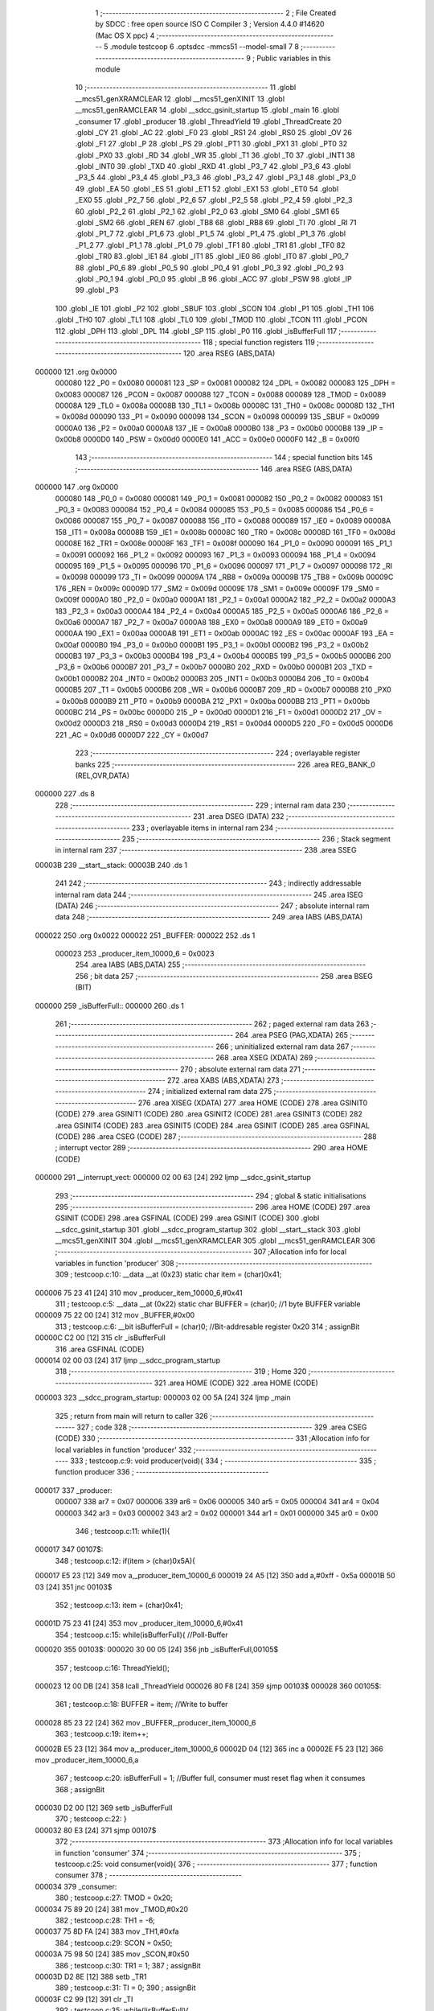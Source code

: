                                       1 ;--------------------------------------------------------
                                      2 ; File Created by SDCC : free open source ISO C Compiler 
                                      3 ; Version 4.4.0 #14620 (Mac OS X ppc)
                                      4 ;--------------------------------------------------------
                                      5 	.module testcoop
                                      6 	.optsdcc -mmcs51 --model-small
                                      7 	
                                      8 ;--------------------------------------------------------
                                      9 ; Public variables in this module
                                     10 ;--------------------------------------------------------
                                     11 	.globl __mcs51_genXRAMCLEAR
                                     12 	.globl __mcs51_genXINIT
                                     13 	.globl __mcs51_genRAMCLEAR
                                     14 	.globl __sdcc_gsinit_startup
                                     15 	.globl _main
                                     16 	.globl _consumer
                                     17 	.globl _producer
                                     18 	.globl _ThreadYield
                                     19 	.globl _ThreadCreate
                                     20 	.globl _CY
                                     21 	.globl _AC
                                     22 	.globl _F0
                                     23 	.globl _RS1
                                     24 	.globl _RS0
                                     25 	.globl _OV
                                     26 	.globl _F1
                                     27 	.globl _P
                                     28 	.globl _PS
                                     29 	.globl _PT1
                                     30 	.globl _PX1
                                     31 	.globl _PT0
                                     32 	.globl _PX0
                                     33 	.globl _RD
                                     34 	.globl _WR
                                     35 	.globl _T1
                                     36 	.globl _T0
                                     37 	.globl _INT1
                                     38 	.globl _INT0
                                     39 	.globl _TXD
                                     40 	.globl _RXD
                                     41 	.globl _P3_7
                                     42 	.globl _P3_6
                                     43 	.globl _P3_5
                                     44 	.globl _P3_4
                                     45 	.globl _P3_3
                                     46 	.globl _P3_2
                                     47 	.globl _P3_1
                                     48 	.globl _P3_0
                                     49 	.globl _EA
                                     50 	.globl _ES
                                     51 	.globl _ET1
                                     52 	.globl _EX1
                                     53 	.globl _ET0
                                     54 	.globl _EX0
                                     55 	.globl _P2_7
                                     56 	.globl _P2_6
                                     57 	.globl _P2_5
                                     58 	.globl _P2_4
                                     59 	.globl _P2_3
                                     60 	.globl _P2_2
                                     61 	.globl _P2_1
                                     62 	.globl _P2_0
                                     63 	.globl _SM0
                                     64 	.globl _SM1
                                     65 	.globl _SM2
                                     66 	.globl _REN
                                     67 	.globl _TB8
                                     68 	.globl _RB8
                                     69 	.globl _TI
                                     70 	.globl _RI
                                     71 	.globl _P1_7
                                     72 	.globl _P1_6
                                     73 	.globl _P1_5
                                     74 	.globl _P1_4
                                     75 	.globl _P1_3
                                     76 	.globl _P1_2
                                     77 	.globl _P1_1
                                     78 	.globl _P1_0
                                     79 	.globl _TF1
                                     80 	.globl _TR1
                                     81 	.globl _TF0
                                     82 	.globl _TR0
                                     83 	.globl _IE1
                                     84 	.globl _IT1
                                     85 	.globl _IE0
                                     86 	.globl _IT0
                                     87 	.globl _P0_7
                                     88 	.globl _P0_6
                                     89 	.globl _P0_5
                                     90 	.globl _P0_4
                                     91 	.globl _P0_3
                                     92 	.globl _P0_2
                                     93 	.globl _P0_1
                                     94 	.globl _P0_0
                                     95 	.globl _B
                                     96 	.globl _ACC
                                     97 	.globl _PSW
                                     98 	.globl _IP
                                     99 	.globl _P3
                                    100 	.globl _IE
                                    101 	.globl _P2
                                    102 	.globl _SBUF
                                    103 	.globl _SCON
                                    104 	.globl _P1
                                    105 	.globl _TH1
                                    106 	.globl _TH0
                                    107 	.globl _TL1
                                    108 	.globl _TL0
                                    109 	.globl _TMOD
                                    110 	.globl _TCON
                                    111 	.globl _PCON
                                    112 	.globl _DPH
                                    113 	.globl _DPL
                                    114 	.globl _SP
                                    115 	.globl _P0
                                    116 	.globl _isBufferFull
                                    117 ;--------------------------------------------------------
                                    118 ; special function registers
                                    119 ;--------------------------------------------------------
                                    120 	.area RSEG    (ABS,DATA)
      000000                        121 	.org 0x0000
                           000080   122 _P0	=	0x0080
                           000081   123 _SP	=	0x0081
                           000082   124 _DPL	=	0x0082
                           000083   125 _DPH	=	0x0083
                           000087   126 _PCON	=	0x0087
                           000088   127 _TCON	=	0x0088
                           000089   128 _TMOD	=	0x0089
                           00008A   129 _TL0	=	0x008a
                           00008B   130 _TL1	=	0x008b
                           00008C   131 _TH0	=	0x008c
                           00008D   132 _TH1	=	0x008d
                           000090   133 _P1	=	0x0090
                           000098   134 _SCON	=	0x0098
                           000099   135 _SBUF	=	0x0099
                           0000A0   136 _P2	=	0x00a0
                           0000A8   137 _IE	=	0x00a8
                           0000B0   138 _P3	=	0x00b0
                           0000B8   139 _IP	=	0x00b8
                           0000D0   140 _PSW	=	0x00d0
                           0000E0   141 _ACC	=	0x00e0
                           0000F0   142 _B	=	0x00f0
                                    143 ;--------------------------------------------------------
                                    144 ; special function bits
                                    145 ;--------------------------------------------------------
                                    146 	.area RSEG    (ABS,DATA)
      000000                        147 	.org 0x0000
                           000080   148 _P0_0	=	0x0080
                           000081   149 _P0_1	=	0x0081
                           000082   150 _P0_2	=	0x0082
                           000083   151 _P0_3	=	0x0083
                           000084   152 _P0_4	=	0x0084
                           000085   153 _P0_5	=	0x0085
                           000086   154 _P0_6	=	0x0086
                           000087   155 _P0_7	=	0x0087
                           000088   156 _IT0	=	0x0088
                           000089   157 _IE0	=	0x0089
                           00008A   158 _IT1	=	0x008a
                           00008B   159 _IE1	=	0x008b
                           00008C   160 _TR0	=	0x008c
                           00008D   161 _TF0	=	0x008d
                           00008E   162 _TR1	=	0x008e
                           00008F   163 _TF1	=	0x008f
                           000090   164 _P1_0	=	0x0090
                           000091   165 _P1_1	=	0x0091
                           000092   166 _P1_2	=	0x0092
                           000093   167 _P1_3	=	0x0093
                           000094   168 _P1_4	=	0x0094
                           000095   169 _P1_5	=	0x0095
                           000096   170 _P1_6	=	0x0096
                           000097   171 _P1_7	=	0x0097
                           000098   172 _RI	=	0x0098
                           000099   173 _TI	=	0x0099
                           00009A   174 _RB8	=	0x009a
                           00009B   175 _TB8	=	0x009b
                           00009C   176 _REN	=	0x009c
                           00009D   177 _SM2	=	0x009d
                           00009E   178 _SM1	=	0x009e
                           00009F   179 _SM0	=	0x009f
                           0000A0   180 _P2_0	=	0x00a0
                           0000A1   181 _P2_1	=	0x00a1
                           0000A2   182 _P2_2	=	0x00a2
                           0000A3   183 _P2_3	=	0x00a3
                           0000A4   184 _P2_4	=	0x00a4
                           0000A5   185 _P2_5	=	0x00a5
                           0000A6   186 _P2_6	=	0x00a6
                           0000A7   187 _P2_7	=	0x00a7
                           0000A8   188 _EX0	=	0x00a8
                           0000A9   189 _ET0	=	0x00a9
                           0000AA   190 _EX1	=	0x00aa
                           0000AB   191 _ET1	=	0x00ab
                           0000AC   192 _ES	=	0x00ac
                           0000AF   193 _EA	=	0x00af
                           0000B0   194 _P3_0	=	0x00b0
                           0000B1   195 _P3_1	=	0x00b1
                           0000B2   196 _P3_2	=	0x00b2
                           0000B3   197 _P3_3	=	0x00b3
                           0000B4   198 _P3_4	=	0x00b4
                           0000B5   199 _P3_5	=	0x00b5
                           0000B6   200 _P3_6	=	0x00b6
                           0000B7   201 _P3_7	=	0x00b7
                           0000B0   202 _RXD	=	0x00b0
                           0000B1   203 _TXD	=	0x00b1
                           0000B2   204 _INT0	=	0x00b2
                           0000B3   205 _INT1	=	0x00b3
                           0000B4   206 _T0	=	0x00b4
                           0000B5   207 _T1	=	0x00b5
                           0000B6   208 _WR	=	0x00b6
                           0000B7   209 _RD	=	0x00b7
                           0000B8   210 _PX0	=	0x00b8
                           0000B9   211 _PT0	=	0x00b9
                           0000BA   212 _PX1	=	0x00ba
                           0000BB   213 _PT1	=	0x00bb
                           0000BC   214 _PS	=	0x00bc
                           0000D0   215 _P	=	0x00d0
                           0000D1   216 _F1	=	0x00d1
                           0000D2   217 _OV	=	0x00d2
                           0000D3   218 _RS0	=	0x00d3
                           0000D4   219 _RS1	=	0x00d4
                           0000D5   220 _F0	=	0x00d5
                           0000D6   221 _AC	=	0x00d6
                           0000D7   222 _CY	=	0x00d7
                                    223 ;--------------------------------------------------------
                                    224 ; overlayable register banks
                                    225 ;--------------------------------------------------------
                                    226 	.area REG_BANK_0	(REL,OVR,DATA)
      000000                        227 	.ds 8
                                    228 ;--------------------------------------------------------
                                    229 ; internal ram data
                                    230 ;--------------------------------------------------------
                                    231 	.area DSEG    (DATA)
                                    232 ;--------------------------------------------------------
                                    233 ; overlayable items in internal ram
                                    234 ;--------------------------------------------------------
                                    235 ;--------------------------------------------------------
                                    236 ; Stack segment in internal ram
                                    237 ;--------------------------------------------------------
                                    238 	.area SSEG
      00003B                        239 __start__stack:
      00003B                        240 	.ds	1
                                    241 
                                    242 ;--------------------------------------------------------
                                    243 ; indirectly addressable internal ram data
                                    244 ;--------------------------------------------------------
                                    245 	.area ISEG    (DATA)
                                    246 ;--------------------------------------------------------
                                    247 ; absolute internal ram data
                                    248 ;--------------------------------------------------------
                                    249 	.area IABS    (ABS,DATA)
      000022                        250 	.org 0x0022
      000022                        251 _BUFFER:
      000022                        252 	.ds 1
                           000023   253 _producer_item_10000_6	=	0x0023
                                    254 	.area IABS    (ABS,DATA)
                                    255 ;--------------------------------------------------------
                                    256 ; bit data
                                    257 ;--------------------------------------------------------
                                    258 	.area BSEG    (BIT)
      000000                        259 _isBufferFull::
      000000                        260 	.ds 1
                                    261 ;--------------------------------------------------------
                                    262 ; paged external ram data
                                    263 ;--------------------------------------------------------
                                    264 	.area PSEG    (PAG,XDATA)
                                    265 ;--------------------------------------------------------
                                    266 ; uninitialized external ram data
                                    267 ;--------------------------------------------------------
                                    268 	.area XSEG    (XDATA)
                                    269 ;--------------------------------------------------------
                                    270 ; absolute external ram data
                                    271 ;--------------------------------------------------------
                                    272 	.area XABS    (ABS,XDATA)
                                    273 ;--------------------------------------------------------
                                    274 ; initialized external ram data
                                    275 ;--------------------------------------------------------
                                    276 	.area XISEG   (XDATA)
                                    277 	.area HOME    (CODE)
                                    278 	.area GSINIT0 (CODE)
                                    279 	.area GSINIT1 (CODE)
                                    280 	.area GSINIT2 (CODE)
                                    281 	.area GSINIT3 (CODE)
                                    282 	.area GSINIT4 (CODE)
                                    283 	.area GSINIT5 (CODE)
                                    284 	.area GSINIT  (CODE)
                                    285 	.area GSFINAL (CODE)
                                    286 	.area CSEG    (CODE)
                                    287 ;--------------------------------------------------------
                                    288 ; interrupt vector
                                    289 ;--------------------------------------------------------
                                    290 	.area HOME    (CODE)
      000000                        291 __interrupt_vect:
      000000 02 00 63         [24]  292 	ljmp	__sdcc_gsinit_startup
                                    293 ;--------------------------------------------------------
                                    294 ; global & static initialisations
                                    295 ;--------------------------------------------------------
                                    296 	.area HOME    (CODE)
                                    297 	.area GSINIT  (CODE)
                                    298 	.area GSFINAL (CODE)
                                    299 	.area GSINIT  (CODE)
                                    300 	.globl __sdcc_gsinit_startup
                                    301 	.globl __sdcc_program_startup
                                    302 	.globl __start__stack
                                    303 	.globl __mcs51_genXINIT
                                    304 	.globl __mcs51_genXRAMCLEAR
                                    305 	.globl __mcs51_genRAMCLEAR
                                    306 ;------------------------------------------------------------
                                    307 ;Allocation info for local variables in function 'producer'
                                    308 ;------------------------------------------------------------
                                    309 ;	testcoop.c:10: __data __at (0x23) static char item = (char)0x41; 
      000006 75 23 41         [24]  310 	mov	_producer_item_10000_6,#0x41
                                    311 ;	testcoop.c:5: __data __at (0x22) static char BUFFER = (char)0;  //1 byte BUFFER variable 
      000009 75 22 00         [24]  312 	mov	_BUFFER,#0x00
                                    313 ;	testcoop.c:6: __bit isBufferFull = (char)0; //Bit-addresable register 0x20
                                    314 ;	assignBit
      00000C C2 00            [12]  315 	clr	_isBufferFull
                                    316 	.area GSFINAL (CODE)
      000014 02 00 03         [24]  317 	ljmp	__sdcc_program_startup
                                    318 ;--------------------------------------------------------
                                    319 ; Home
                                    320 ;--------------------------------------------------------
                                    321 	.area HOME    (CODE)
                                    322 	.area HOME    (CODE)
      000003                        323 __sdcc_program_startup:
      000003 02 00 5A         [24]  324 	ljmp	_main
                                    325 ;	return from main will return to caller
                                    326 ;--------------------------------------------------------
                                    327 ; code
                                    328 ;--------------------------------------------------------
                                    329 	.area CSEG    (CODE)
                                    330 ;------------------------------------------------------------
                                    331 ;Allocation info for local variables in function 'producer'
                                    332 ;------------------------------------------------------------
                                    333 ;	testcoop.c:9: void producer(void){
                                    334 ;	-----------------------------------------
                                    335 ;	 function producer
                                    336 ;	-----------------------------------------
      000017                        337 _producer:
                           000007   338 	ar7 = 0x07
                           000006   339 	ar6 = 0x06
                           000005   340 	ar5 = 0x05
                           000004   341 	ar4 = 0x04
                           000003   342 	ar3 = 0x03
                           000002   343 	ar2 = 0x02
                           000001   344 	ar1 = 0x01
                           000000   345 	ar0 = 0x00
                                    346 ;	testcoop.c:11: while(1){
      000017                        347 00107$:
                                    348 ;	testcoop.c:12: if(item > (char)0x5A){
      000017 E5 23            [12]  349 	mov	a,_producer_item_10000_6
      000019 24 A5            [12]  350 	add	a,#0xff - 0x5a
      00001B 50 03            [24]  351 	jnc	00103$
                                    352 ;	testcoop.c:13: item = (char)0x41;
      00001D 75 23 41         [24]  353 	mov	_producer_item_10000_6,#0x41
                                    354 ;	testcoop.c:15: while(isBufferFull){ //Poll-Buffer
      000020                        355 00103$:
      000020 30 00 05         [24]  356 	jnb	_isBufferFull,00105$
                                    357 ;	testcoop.c:16: ThreadYield();
      000023 12 00 DB         [24]  358 	lcall	_ThreadYield
      000026 80 F8            [24]  359 	sjmp	00103$
      000028                        360 00105$:
                                    361 ;	testcoop.c:18: BUFFER = item;       //Write to buffer
      000028 85 23 22         [24]  362 	mov	_BUFFER,_producer_item_10000_6
                                    363 ;	testcoop.c:19: item++;   
      00002B E5 23            [12]  364 	mov	a,_producer_item_10000_6
      00002D 04               [12]  365 	inc	a
      00002E F5 23            [12]  366 	mov	_producer_item_10000_6,a
                                    367 ;	testcoop.c:20: isBufferFull = 1; //Buffer full, consumer must reset flag when it consumes
                                    368 ;	assignBit
      000030 D2 00            [12]  369 	setb	_isBufferFull
                                    370 ;	testcoop.c:22: }
      000032 80 E3            [24]  371 	sjmp	00107$
                                    372 ;------------------------------------------------------------
                                    373 ;Allocation info for local variables in function 'consumer'
                                    374 ;------------------------------------------------------------
                                    375 ;	testcoop.c:25: void consumer(void){
                                    376 ;	-----------------------------------------
                                    377 ;	 function consumer
                                    378 ;	-----------------------------------------
      000034                        379 _consumer:
                                    380 ;	testcoop.c:27: TMOD = 0x20; 
      000034 75 89 20         [24]  381 	mov	_TMOD,#0x20
                                    382 ;	testcoop.c:28: TH1 = -6; 
      000037 75 8D FA         [24]  383 	mov	_TH1,#0xfa
                                    384 ;	testcoop.c:29: SCON = 0x50; 
      00003A 75 98 50         [24]  385 	mov	_SCON,#0x50
                                    386 ;	testcoop.c:30: TR1 = 1;
                                    387 ;	assignBit
      00003D D2 8E            [12]  388 	setb	_TR1
                                    389 ;	testcoop.c:31: TI = 0;
                                    390 ;	assignBit
      00003F C2 99            [12]  391 	clr	_TI
                                    392 ;	testcoop.c:35: while(!isBufferFull){ 
      000041                        393 00101$:
      000041 20 00 05         [24]  394 	jb	_isBufferFull,00103$
                                    395 ;	testcoop.c:36: ThreadYield();
      000044 12 00 DB         [24]  396 	lcall	_ThreadYield
      000047 80 F8            [24]  397 	sjmp	00101$
      000049                        398 00103$:
                                    399 ;	testcoop.c:38: SBUF = BUFFER;    //Write to SBUF
      000049 85 22 99         [24]  400 	mov	_SBUF,_BUFFER
                                    401 ;	testcoop.c:39: isBufferFull = 0; //Buffer empty, data consumed  
                                    402 ;	assignBit
      00004C C2 00            [12]  403 	clr	_isBufferFull
                                    404 ;	testcoop.c:42: while(!TI){
      00004E                        405 00104$:
      00004E 20 99 05         [24]  406 	jb	_TI,00106$
                                    407 ;	testcoop.c:43: ThreadYield();
      000051 12 00 DB         [24]  408 	lcall	_ThreadYield
      000054 80 F8            [24]  409 	sjmp	00104$
      000056                        410 00106$:
                                    411 ;	testcoop.c:45: TI = 0; //Clear TI flag
                                    412 ;	assignBit
      000056 C2 99            [12]  413 	clr	_TI
                                    414 ;	testcoop.c:47: }
      000058 80 E7            [24]  415 	sjmp	00101$
                                    416 ;------------------------------------------------------------
                                    417 ;Allocation info for local variables in function 'main'
                                    418 ;------------------------------------------------------------
                                    419 ;	testcoop.c:49: void main(void){ 
                                    420 ;	-----------------------------------------
                                    421 ;	 function main
                                    422 ;	-----------------------------------------
      00005A                        423 _main:
                                    424 ;	testcoop.c:50: ThreadCreate(producer);  //Create Thread for producer;
      00005A 90 00 17         [24]  425 	mov	dptr,#_producer
      00005D 12 00 88         [24]  426 	lcall	_ThreadCreate
                                    427 ;	testcoop.c:51: consumer();              //Call consumer;
                                    428 ;	testcoop.c:52: }
      000060 02 00 34         [24]  429 	ljmp	_consumer
                                    430 ;------------------------------------------------------------
                                    431 ;Allocation info for local variables in function '_sdcc_gsinit_startup'
                                    432 ;------------------------------------------------------------
                                    433 ;	testcoop.c:55: void _sdcc_gsinit_startup(void) {
                                    434 ;	-----------------------------------------
                                    435 ;	 function _sdcc_gsinit_startup
                                    436 ;	-----------------------------------------
      000063                        437 __sdcc_gsinit_startup:
                                    438 ;	testcoop.c:58: __endasm;
      000063 02 00 6A         [24]  439 	ljmp	_Bootstrap
                                    440 ;	testcoop.c:59: }
      000066 22               [24]  441 	ret
                                    442 ;------------------------------------------------------------
                                    443 ;Allocation info for local variables in function '_mcs51_genRAMCLEAR'
                                    444 ;------------------------------------------------------------
                                    445 ;	testcoop.c:60: void _mcs51_genRAMCLEAR(void) { }
                                    446 ;	-----------------------------------------
                                    447 ;	 function _mcs51_genRAMCLEAR
                                    448 ;	-----------------------------------------
      000067                        449 __mcs51_genRAMCLEAR:
      000067 22               [24]  450 	ret
                                    451 ;------------------------------------------------------------
                                    452 ;Allocation info for local variables in function '_mcs51_genXINIT'
                                    453 ;------------------------------------------------------------
                                    454 ;	testcoop.c:61: void _mcs51_genXINIT(void) { }
                                    455 ;	-----------------------------------------
                                    456 ;	 function _mcs51_genXINIT
                                    457 ;	-----------------------------------------
      000068                        458 __mcs51_genXINIT:
      000068 22               [24]  459 	ret
                                    460 ;------------------------------------------------------------
                                    461 ;Allocation info for local variables in function '_mcs51_genXRAMCLEAR'
                                    462 ;------------------------------------------------------------
                                    463 ;	testcoop.c:62: void _mcs51_genXRAMCLEAR(void) { }
                                    464 ;	-----------------------------------------
                                    465 ;	 function _mcs51_genXRAMCLEAR
                                    466 ;	-----------------------------------------
      000069                        467 __mcs51_genXRAMCLEAR:
      000069 22               [24]  468 	ret
                                    469 	.area CSEG    (CODE)
                                    470 	.area CONST   (CODE)
                                    471 	.area XINIT   (CODE)
                                    472 	.area CABS    (ABS,CODE)
